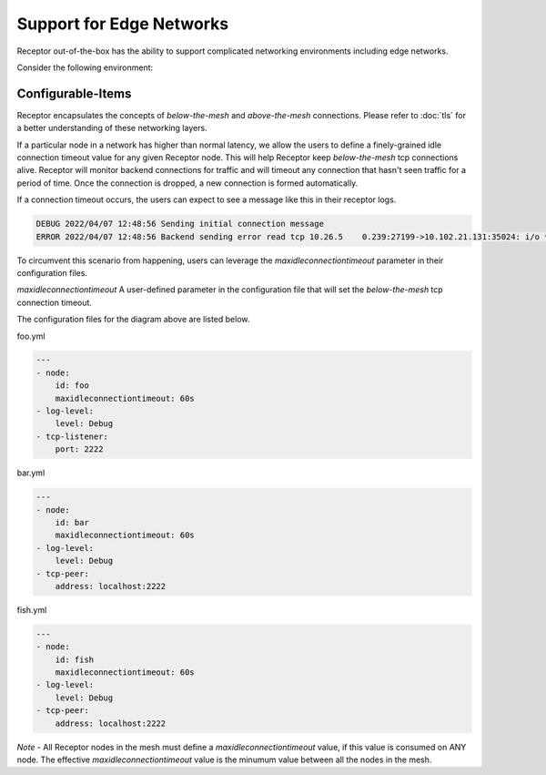 Support for Edge Networks
=========================

Receptor out-of-the-box has the ability to support complicated networking environments including edge networks.

Consider the following environment:

.. image:: edge.png

Configurable-Items
^^^^^^^^^^^^^^^^^^

Receptor encapsulates the concepts of `below-the-mesh` and `above-the-mesh` connections. Please refer to :doc:`tls` for a better understanding of these networking layers.

If a particular node in a network has higher than normal latency, we allow the users to define a finely-grained idle connection timeout value for any given Receptor node. This will help Receptor keep `below-the-mesh` tcp connections alive. Receptor will monitor backend connections for traffic and will timeout any connection that hasn't seen traffic for a period of time. Once the connection is dropped, a new connection is formed automatically.

If a connection timeout occurs, the users can expect to see a message like this in their receptor logs.

.. code::

    DEBUG 2022/04/07 12:48:56 Sending initial connection message
    ERROR 2022/04/07 12:48:56 Backend sending error read tcp 10.26.5    0.239:27199->10.102.21.131:35024: i/o **timeout**

To circumvent this scenario from happening, users can leverage the `maxidleconnectiontimeout` parameter in their configuration files.

`maxidleconnectiontimeout` A user-defined parameter in the configuration file that will set the `below-the-mesh` tcp connection timeout.

The configuration files for the diagram above are listed below.

foo.yml

.. code-block:: yaml

    ---
    - node:
        id: foo
        maxidleconnectiontimeout: 60s
    - log-level:
        level: Debug
    - tcp-listener:
        port: 2222

bar.yml

.. code-block:: yaml

    ---
    - node:
        id: bar
        maxidleconnectiontimeout: 60s
    - log-level:
        level: Debug
    - tcp-peer:
        address: localhost:2222

fish.yml

.. code-block:: yaml

    ---
    - node:
        id: fish
        maxidleconnectiontimeout: 60s
    - log-level:
        level: Debug
    - tcp-peer:
        address: localhost:2222

*Note* - All Receptor nodes in the mesh must define a `maxidleconnectiontimeout` value, if this value is consumed on ANY node. The effective `maxidleconnectiontimeout` value is the minumum value between all the nodes in the mesh.

